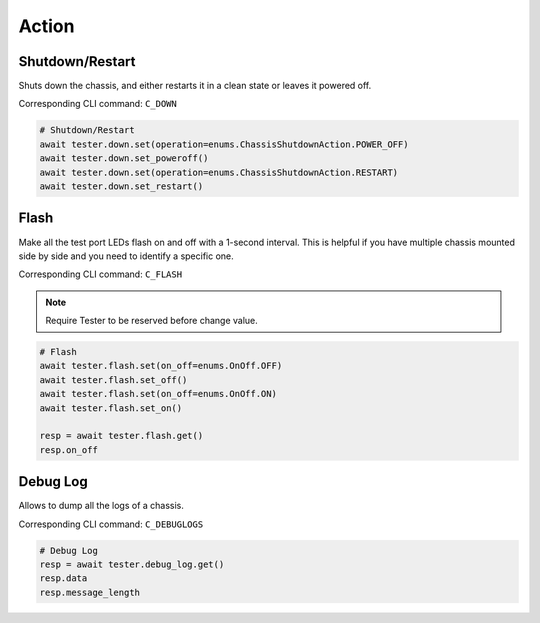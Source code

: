 Action
=========================

Shutdown/Restart
----------------
Shuts down the chassis, and either restarts it in a clean state or leaves it powered off.

Corresponding CLI command: ``C_DOWN``

.. code-block:: python

    # Shutdown/Restart
    await tester.down.set(operation=enums.ChassisShutdownAction.POWER_OFF)
    await tester.down.set_poweroff()
    await tester.down.set(operation=enums.ChassisShutdownAction.RESTART)
    await tester.down.set_restart()

Flash
----------
Make all the test port LEDs flash on and off with a 1-second interval. This is
helpful if you have multiple chassis mounted side by side and you need to
identify a specific one.

Corresponding CLI command: ``C_FLASH``

.. note::
    
    Require Tester to be reserved before change value.

.. code-block:: python

    # Flash
    await tester.flash.set(on_off=enums.OnOff.OFF)
    await tester.flash.set_off()
    await tester.flash.set(on_off=enums.OnOff.ON)
    await tester.flash.set_on()

    resp = await tester.flash.get()
    resp.on_off


Debug Log
----------
Allows to dump all the logs of a chassis.

Corresponding CLI command: ``C_DEBUGLOGS``

.. code-block:: python

    # Debug Log
    resp = await tester.debug_log.get()
    resp.data
    resp.message_length
